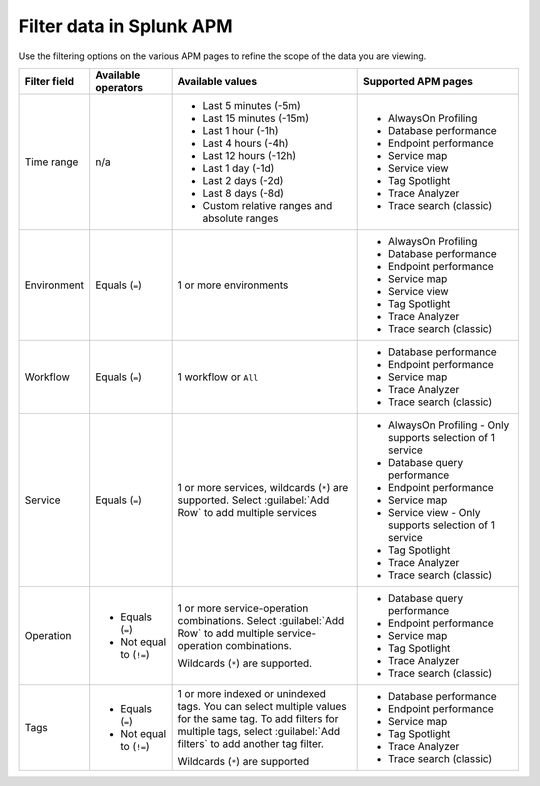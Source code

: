 .. _filter-apm-data:

Filter data in Splunk APM
************************************************************************

.. meta::
  :description: Learn about your options for filtering data in Splunk APM.

Use the filtering options on the various APM pages to refine the scope of the data you are viewing. 

.. list-table::
  :header-rows: 1
  :widths: 10, 15, 35, 30

  * - :strong:`Filter field`
    - :strong:`Available operators`
    - :strong:`Available values`
    - :strong:`Supported APM pages`

  * - Time range
    - n/a
    - * Last 5 minutes (-5m)
      * Last 15 minutes (-15m)
      * Last 1 hour (-1h)
      * Last 4 hours (-4h)
      * Last 12 hours (-12h)
      * Last 1 day (-1d)
      * Last 2 days (-2d)
      * Last 8 days (-8d)
      * Custom relative ranges and absolute ranges
    - * AlwaysOn Profiling
      * Database performance 
      * Endpoint performance
      * Service map
      * Service view
      * Tag Spotlight
      * Trace Analyzer
      * Trace search (classic)
  
  * - Environment
    - Equals (``=``)
    - 1 or more environments
    - * AlwaysOn Profiling
      * Database performance 
      * Endpoint performance
      * Service map
      * Service view
      * Tag Spotlight
      * Trace Analyzer
      * Trace search (classic)

  * - Workflow
    - Equals (``=``)
    - 1 workflow or ``All``
    - * Database performance 
      * Endpoint performance
      * Service map
      * Trace Analyzer
      * Trace search (classic)
  
  * - Service
    - Equals (``=``)
    - 1 or more services, wildcards (``*``) are supported. Select :guilabel:`Add Row` to add multiple services
    - * AlwaysOn Profiling - Only supports selection of 1 service
      * Database query performance 
      * Endpoint performance
      * Service map
      * Service view - Only supports selection of 1 service
      * Tag Spotlight
      * Trace Analyzer
      * Trace search (classic)
    
  * - Operation
    - * Equals (``=``)
      * Not equal to (``!=``)
    - 1 or more service-operation combinations. Select :guilabel:`Add Row` to add multiple service-operation combinations.

      Wildcards (``*``) are supported. 
    - * Database query performance 
      * Endpoint performance
      * Service map
      * Tag Spotlight
      * Trace Analyzer
      * Trace search (classic)
  
  * - Tags
    - * Equals (``=``)
      * Not equal to (``!=``)
    - 1 or more indexed or unindexed tags. You can select multiple values for the same tag. To add filters for multiple tags, select :guilabel:`Add filters` to add another tag filter.
      
      Wildcards (``*``) are supported 
    - * Database performance 
      * Endpoint performance
      * Service map
      * Tag Spotlight
      * Trace Analyzer
      * Trace search (classic)